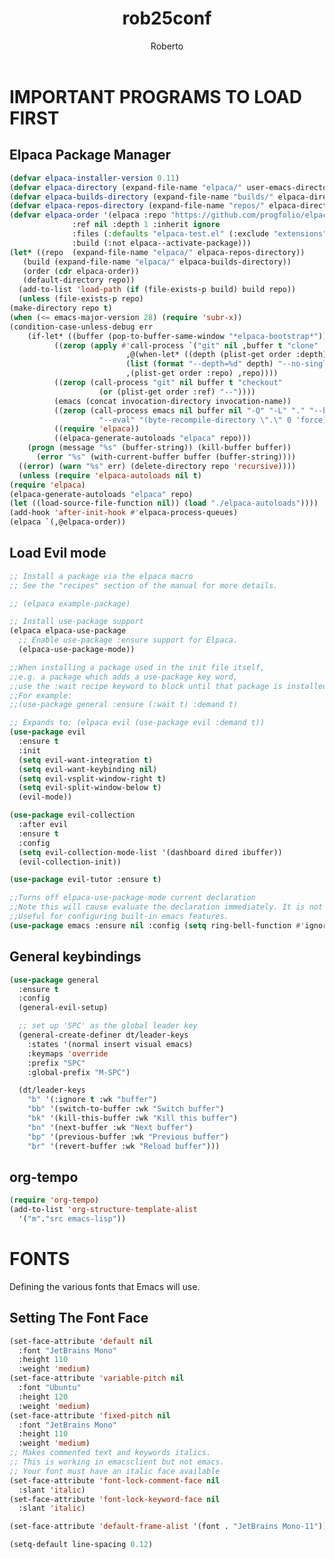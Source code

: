 #+TITLE: rob25conf
#+AUTHOR: Roberto
#+DESCRIPTION: A primer for a personal Emacs config.
#+STARTUP: showeverything
#+OPTIONS: toc:2

* IMPORTANT PROGRAMS TO LOAD FIRST

** Elpaca Package Manager

#+begin_src emacs-lisp
    (defvar elpaca-installer-version 0.11)
    (defvar elpaca-directory (expand-file-name "elpaca/" user-emacs-directory))
    (defvar elpaca-builds-directory (expand-file-name "builds/" elpaca-directory))
    (defvar elpaca-repos-directory (expand-file-name "repos/" elpaca-directory))
    (defvar elpaca-order '(elpaca :repo "https://github.com/progfolio/elpaca.git"
				  :ref nil :depth 1 :inherit ignore
				  :files (:defaults "elpaca-test.el" (:exclude "extensions"))
				  :build (:not elpaca--activate-package)))
    (let* ((repo  (expand-file-name "elpaca/" elpaca-repos-directory))
	   (build (expand-file-name "elpaca/" elpaca-builds-directory))
	   (order (cdr elpaca-order))
	   (default-directory repo))
      (add-to-list 'load-path (if (file-exists-p build) build repo))
      (unless (file-exists-p repo)
	(make-directory repo t)
	(when (<= emacs-major-version 28) (require 'subr-x))
	(condition-case-unless-debug err
	    (if-let* ((buffer (pop-to-buffer-same-window "*elpaca-bootstrap*"))
		      ((zerop (apply #'call-process `("git" nil ,buffer t "clone"
						      ,@(when-let* ((depth (plist-get order :depth)))
							  (list (format "--depth=%d" depth) "--no-single-branch"))
						      ,(plist-get order :repo) ,repo))))
		      ((zerop (call-process "git" nil buffer t "checkout"
					    (or (plist-get order :ref) "--"))))
		      (emacs (concat invocation-directory invocation-name))
		      ((zerop (call-process emacs nil buffer nil "-Q" "-L" "." "--batch"
					    "--eval" "(byte-recompile-directory \".\" 0 'force)")))
		      ((require 'elpaca))
		      ((elpaca-generate-autoloads "elpaca" repo)))
		(progn (message "%s" (buffer-string)) (kill-buffer buffer))
	      (error "%s" (with-current-buffer buffer (buffer-string))))
	  ((error) (warn "%s" err) (delete-directory repo 'recursive))))
      (unless (require 'elpaca-autoloads nil t)
	(require 'elpaca)
	(elpaca-generate-autoloads "elpaca" repo)
	(let ((load-source-file-function nil)) (load "./elpaca-autoloads"))))
    (add-hook 'after-init-hook #'elpaca-process-queues)
    (elpaca `(,@elpaca-order))
#+end_src
  
** Load Evil mode
#+begin_src emacs-lisp
  ;; Install a package via the elpaca macro
  ;; See the "recipes" section of the manual for more details.

  ;; (elpaca example-package)

  ;; Install use-package support
  (elpaca elpaca-use-package
    ;; Enable use-package :ensure support for Elpaca.
    (elpaca-use-package-mode))

  ;;When installing a package used in the init file itself,
  ;;e.g. a package which adds a use-package key word,
  ;;use the :wait recipe keyword to block until that package is installed/configured.
  ;;For example:
  ;;(use-package general :ensure (:wait t) :demand t)

  ;; Expands to: (elpaca evil (use-package evil :demand t))
  (use-package evil
    :ensure t
    :init
    (setq evil-want-integration t)
    (setq evil-want-keybinding nil)
    (setq evil-vsplit-window-right t)
    (setq evil-split-window-below t)
    (evil-mode))

  (use-package evil-collection
    :after evil
    :ensure t
    :config
    (setq evil-collection-mode-list '(dashboard dired ibuffer))
    (evil-collection-init))

  (use-package evil-tutor :ensure t)

  ;;Turns off elpaca-use-package-mode current declaration
  ;;Note this will cause evaluate the declaration immediately. It is not deferred.
  ;;Useful for configuring built-in emacs features.
  (use-package emacs :ensure nil :config (setq ring-bell-function #'ignore))
#+end_src


** General keybindings

#+begin_src emacs-lisp
  (use-package general
    :ensure t
    :config
    (general-evil-setup)

    ;; set up 'SPC' as the global leader key
    (general-create-definer dt/leader-keys
      :states '(normal insert visual emacs)
      :keymaps 'override
      :prefix "SPC"
      :global-prefix "M-SPC")

    (dt/leader-keys
      "b" '(:ignore t :wk "buffer")
      "bb" '(switch-to-buffer :wk "Switch buffer")
      "bk" '(kill-this-buffer :wk "Kill this buffer")
      "bn" '(next-buffer :wk "Next buffer")
      "bp" '(previous-buffer :wk "Previous buffer")
      "br" '(revert-buffer :wk "Reload buffer")))
#+end_src

** org-tempo

#+begin_src emacs-lisp
  (require 'org-tempo)
  (add-to-list 'org-structure-template-alist
    '("m"."src emacs-lisp"))
#+end_src

* FONTS
Defining the various fonts that Emacs will use.

** Setting The Font Face
#+begin_src emacs-lisp
  (set-face-attribute 'default nil
    :font "JetBrains Mono"
    :height 110
    :weight 'medium)
  (set-face-attribute 'variable-pitch nil
    :font "Ubuntu"
    :height 120
    :weight 'medium)
  (set-face-attribute 'fixed-pitch nil
    :font "JetBrains Mono"
    :height 110
    :weight 'medium)
  ;; Makes commented text and keywords italics.
  ;; This is working in emacsclient but not emacs.
  ;; Your font must have an italic face available
  (set-face-attribute 'font-lock-comment-face nil
    :slant 'italic)
  (set-face-attribute 'font-lock-keyword-face nil
    :slant 'italic)

  (set-face-attribute 'default-frame-alist '(font . "JetBrains Mono-11"))

  (setq-default line-spacing 0.12)
#+end_src

